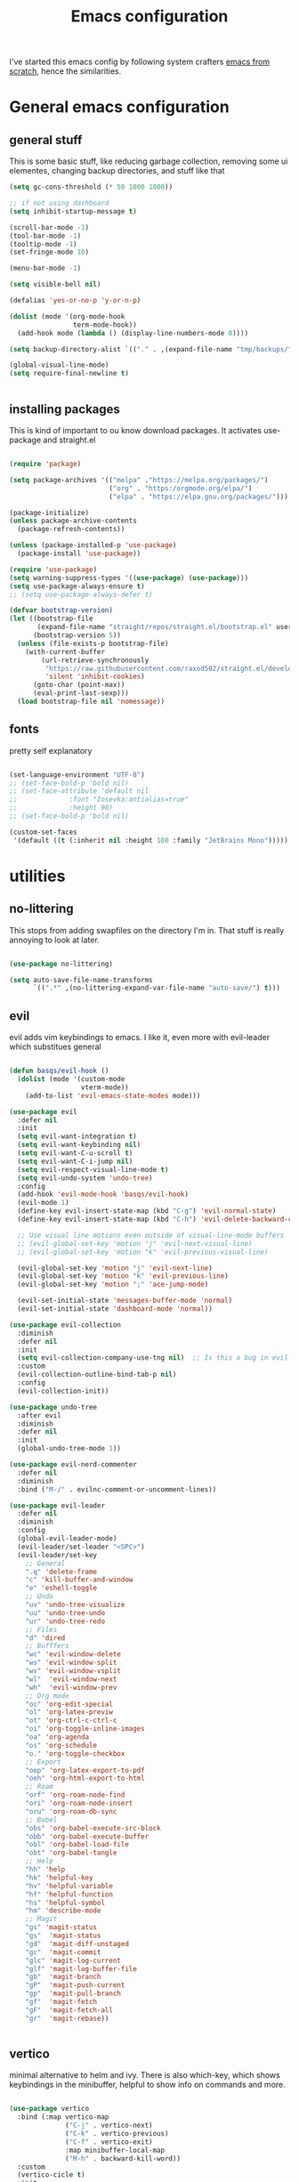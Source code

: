 #+TITLE: Emacs configuration
I've started this emacs config by following system crafters [[https://www.youtube.com/playlist?list=PLEoMzSkcN8oPH1au7H6B7bBJ4ZO7BXjSZ][emacs from scratch]], hence the similarities.

[[file:etc/2021-08-30-104936_1920x1080_scrot.png]]

[[file:etc/2021-08-30-104949_1920x1080_scrot.png]]

* General emacs configuration
** general stuff
This is some basic stuff, like reducing garbage collection, removing some ui elementes, changing backup directories, and stuff like that
#+begin_src emacs-lisp :tangle ./init.el
  (setq gc-cons-threshold (* 50 1000 1000))
  
  ;; if not using dashboard
  (setq inhibit-startup-message t)
  
  (scroll-bar-mode -1)
  (tool-bar-mode -1)
  (tooltip-mode -1)
  (set-fringe-mode 10)
  
  (menu-bar-mode -1)
  
  (setq visible-bell nil)
  
  (defalias 'yes-or-no-p 'y-or-n-p)
  
  (dolist (mode '(org-mode-hook
                  term-mode-hook))
    (add-hook mode (lambda () (display-line-numbers-mode 0))))
  
  (setq backup-directory-alist `(("." . ,(expand-file-name "tmp/backups/" user-emacs-directory))))
  
  (global-visual-line-mode)
  (setq require-final-newline t)
  
  
#+end_src

** installing packages
This is kind of important to ou know download packages. It activates use-package and straight.el
#+begin_src emacs-lisp :tangle ./init.el
  
  (require 'package)
  
  (setq package-archives '(("melpa" ."https://melpa.org/packages/")
                           ("org" . "https:/orgmode.org/elpa/")
                           ("elpa" . "https://elpa.gnu.org/packages/")))
  
  (package-initialize)
  (unless package-archive-contents
    (package-refresh-contents))
  
  (unless (package-installed-p 'use-package)
    (package-install 'use-package))
  
  (require 'use-package)
  (setq warning-suppress-types '((use-package) (use-package)))
  (setq use-package-always-ensure t)
  ;; (setq use-package-always-defer t)
  
  (defvar bootstrap-version)
  (let ((bootstrap-file
         (expand-file-name "straight/repos/straight.el/bootstrap.el" user-emacs-directory))
        (bootstrap-version 5))
    (unless (file-exists-p bootstrap-file)
      (with-current-buffer
          (url-retrieve-synchronously
           "https://raw.githubusercontent.com/raxod502/straight.el/develop/install.el"
           'silent 'inhibit-cookies)
        (goto-char (point-max))
        (eval-print-last-sexp)))
    (load bootstrap-file nil 'nomessage))
  
#+end_src

** fonts
pretty self explanatory
#+begin_src emacs-lisp :tangle ./init.el
  
  (set-language-environment "UTF-8")
  ;; (set-face-bold-p 'bold nil)
  ;; (set-face-attribute 'default nil
  ;; 		     :font "Iosevka:antialias=true"
  ;; 		     :height 90)
  ;; (set-face-bold-p 'bold nil)
  
  (custom-set-faces
   '(default ((t (:inherit nil :height 100 :family "JetBrains Mono")))))
  
#+end_src

* utilities
** no-littering
This stops from adding swapfiles on the directory I'm in. That stuff is really annoying to look at later.
#+begin_src emacs-lisp :tangle ./init.el
  
  (use-package no-littering)
  
  (setq auto-save-file-name-transforms
        `((".*" ,(no-littering-expand-var-file-name "auto-save/") t)))
  
#+end_src

** evil
evil adds vim keybindings to emacs. I like it, even more with evil-leader which substitues general
#+begin_src emacs-lisp :tangle ./init.el
  
  (defun basqs/evil-hook ()
    (dolist (mode '(custom-mode
                    vterm-mode))
      (add-to-list 'evil-emacs-state-modes mode)))
  
  (use-package evil
    :defer nil
    :init
    (setq evil-want-integration t)
    (setq evil-want-keybinding nil)
    (setq evil-want-C-u-scroll t)
    (setq evil-want-C-i-jump nil)
    (setq evil-respect-visual-line-mode t)
    (setq evil-undo-system 'undo-tree)
    :config
    (add-hook 'evil-mode-hook 'basqs/evil-hook)
    (evil-mode 1)
    (define-key evil-insert-state-map (kbd "C-g") 'evil-normal-state)
    (define-key evil-insert-state-map (kbd "C-h") 'evil-delete-backward-char-and-join)
  
    ;; Use visual line motions even outside of visual-line-mode buffers
    ;; (evil-global-set-key 'motion "j" 'evil-next-visual-line)
    ;; (evil-global-set-key 'motion "k" 'evil-previous-visual-line)
  
    (evil-global-set-key 'motion "j" 'evil-next-line)
    (evil-global-set-key 'motion "k" 'evil-previous-line)
    (evil-global-set-key 'motion ";" 'ace-jump-mode)
  
    (evil-set-initial-state 'messages-buffer-mode 'normal)
    (evil-set-initial-state 'dashboard-mode 'normal))
  
  (use-package evil-collection
    :diminish
    :defer nil
    :init
    (setq evil-collection-company-use-tng nil)  ;; Is this a bug in evil-collection?
    :custom
    (evil-collection-outline-bind-tab-p nil)
    :config
    (evil-collection-init))
  
  (use-package undo-tree
    :after evil
    :diminish
    :defer nil
    :init
    (global-undo-tree-mode 1))
  
  (use-package evil-nerd-commenter
    :defer nil
    :diminish
    :bind ("M-/" . evilnc-comment-or-uncomment-lines))
  
  (use-package evil-leader
    :defer nil
    :diminish
    :config
    (global-evil-leader-mode)
    (evil-leader/set-leader "<SPC>")
    (evil-leader/set-key
      ;; General
      ".q" 'delete-frame
      "c" 'kill-buffer-and-window
      "e" 'eshell-toggle
      ;; Undo
      "uv" 'undo-tree-visualize
      "uu" 'undo-tree-undo
      "ur" 'undo-tree-redo
      ;; Files
      "d" 'dired
      ;; Bufffers
      "wc" 'evil-window-delete
      "ws" 'evil-window-split
      "wv" 'evil-window-vsplit
      "wl"  'evil-window-next
      "wh"  'evil-window-prev
      ;; Org mode
      "oc" 'org-edit-special
      "ol" 'org-latex-previw
      "ot" 'org-ctrl-c-ctrl-c
      "oi" 'org-toggle-inline-images
      "oa" 'org-agenda
      "os" 'org-schedule
      "o." 'org-toggle-checkbox
      ;; Export
      "oep" 'org-latex-export-to-pdf
      "oeh" 'org-html-export-to-html
      ;; Roam
      "orf" 'org-roam-node-find
      "ori" 'org-roam-node-insert
      "oru" 'org-roam-db-sync
      ;; Babel
      "obs" 'org-babel-execute-src-block
      "obb" 'org-babel-execute-buffer
      "obl" 'org-babel-load-file
      "obt" 'org-babel-tangle
      ;; Help
      "hh" 'help
      "hk" 'helpful-key
      "hv" 'helpful-variable
      "hf" 'helpful-function
      "hs" 'helpful-symbol
      "hm" 'describe-mode
      ;; Magit
      "gs" 'magit-status
      "gs"  'magit-status
      "gd"  'magit-diff-unstaged
      "gc"  'magit-commit
      "glc" 'magit-log-current
      "glf" 'magit-log-buffer-file
      "gb"  'magit-branch
      "gP"  'magit-push-current
      "gp"  'magit-pull-branch
      "gf"  'magit-fetch
      "gF"  'magit-fetch-all
      "gr"  'magit-rebase))
  
  
#+end_src

** vertico
minimal alternative to helm and ivy. There is also which-key, which shows keybindings in the minibuffer, helpful to show info on commands and more.
#+begin_src emacs-lisp :tangle ./init.el
  
  (use-package vertico
    :bind (:map vertico-map
                ("C-j" . vertico-next)
                ("C-k" . vertico-previous)
                ("C-f" . vertico-exit)
                :map minibuffer-local-map
                ("M-h" . backward-kill-word))
    :custom
    (vertico-cicle t)
    :init
    (vertico-mode))
  
  (use-package savehist
    :diminish
    :init (savehist-mode))
  
  (use-package which-key
    :defer 0
    :diminish
    :config
    (which-key-mode)
    (setq which-key-idle-delay 0.3))
  
  (use-package helpful
    :diminish
    :commands helpful-mode)
  
  (use-package tldr)
  
  
#+end_src

** consult
consult is a vertico compatible counsel
#+begin_src emacs-lisp :tangle ./init.el
  
  (use-package consult
    ;; Replace bindings. Lazily loaded due by `use-package'.
    :bind (;; C-c bindings (mode-specific-map)
           ("C-c h" . consult-history)
           ("C-c m" . consult-mode-command)
           ("C-c b" . consult-bookmark)
           ("C-c k" . consult-kmacro)
           ;; C bindings
           ("C-s" . consult-line)
           ;; C-x bindings (ctl-x-map)
           ("C-x b" . consult-buffer)                ;; orig. switch-to-buffer
           ("C-x 4 b" . consult-buffer-other-window) ;; orig. switch-to-buffer-other-window
           ("C-x 5 b" . consult-buffer-other-frame)  ;; orig. switch-to-buffer-other-frame
           ;; Custom M-# bindings for fast register access
           ("M-#" . consult-register-load)
           ("M-'" . consult-register-store)          ;; orig. abbrev-prefix-mark (unrelated)
           ("C-M-#" . consult-register)
           ;; Other custom bindings
           ("M-y" . consult-yank-pop)                ;; orig. yank-pop
           ("<help> a" . consult-apropos)            ;; orig. apropos-command
           ;; M-g bindings (goto-map)
           ("M-g e" . consult-compile-error)
           ("M-g f" . consult-flymake)               ;; Alternative: consult-flycheck
           ("M-g g" . consult-goto-line)             ;; orig. goto-line
           ("M-g M-g" . consult-goto-line)           ;; orig. goto-line
           ("M-g o" . consult-outline)               ;; Alternative: consult-org-heading
           ("M-g m" . consult-mark)
           ("M-g k" . consult-global-mark)
           ("M-g i" . consult-imenu)
           ("M-g I" . consult-imenu-multi)
           ;; M-s bindings (search-map)
           ("M-s f" . consult-find)
           ("M-s F" . consult-locate)
           ("M-s g" . consult-grep)
           ("M-s G" . consult-git-grep)
           ("M-s r" . consult-ripgrep)
           ("M-s L" . consult-line-multi)
           ("M-s m" . consult-multi-occur)
           ("M-s k" . consult-keep-lines)
           ("M-s u" . consult-focus-lines)
           ;; Isearch integration
           ("M-s e" . consult-isearch-history)
           :map isearch-mode-map
           ("M-e" . consult-isearch-history)         ;; orig. isearch-edit-string
           ("M-s e" . consult-isearch-history)       ;; orig. isearch-edit-string
           ("M-s l" . consult-line)                  ;; needed by consult-line to detect isearch
           ("M-s L" . consult-line-multi))           ;; needed by consult-line to detect isearch
  
    ;; Enable automatic preview at point in the *Completions* buffer. This is
    ;; relevant when you use the default completion UI. You may want to also
    ;; enable `consult-preview-at-point-mode` in Embark Collect buffers.
    :hook (completion-list-mode . consult-preview-at-point-mode)
  
    ;; The :init configuration is always executed (Not lazy)
    :init
  
    ;; Optionally configure the register formatting. This improves the register
    ;; preview for `consult-register', `consult-register-load',
    ;; `consult-register-store' and the Emacs built-ins.
    (setq register-preview-delay 0
          register-preview-function #'consult-register-format)
  
    ;; Optionally tweak the register preview window.
    ;; This adds thin lines, sorting and hides the mode line of the window.
    (advice-add #'register-preview :override #'consult-register-window)
  
    ;; Optionally replace `completing-read-multiple' with an enhanced version.
    (advice-add #'completing-read-multiple :override #'consult-completing-read-multiple)
  
    ;; Use Consult to select xref locations with preview
    (setq xref-show-xrefs-function #'consult-xref
          xref-show-definitions-function #'consult-xref)
  
    :config
    (consult-customize
     consult-theme
     :preview-key '(:debounce 0.2 any)
     consult-ripgrep consult-git-grep consult-grep
     consult-bookmark consult-recent-file consult-xref
     :preview-key (kbd "M-."))
  
    (setq consult-narrow-key "<") ;; (kbd "C-+")
  
    (setq consult-project-root-function
          (lambda ()
            (when-let (project (project-current))
              (car (project-roots project))))))
  (use-package orderless
    :diminish
    :ensure t
    :custom (completion-styles '(orderless)))
  
#+end_src

#+RESULTS:

** terminals
also pretty self explanatory
#+begin_src emacs-lisp :tangle ./init.el
  
  (use-package eshell-toggle
    :bind ("C-M-'" . eshell-toggle)
    :custom
    (eshell-toggle-size-fraction 3)
    (eshell-toggle-use-projectile-root t)
    (eshell-toggle-run-command nil)
    (eshell-directory-name "~/.emacs.d/eshell")
    (eshell-aliases-file (expand-file-name "~/.emacs.d/eshell/alias")))
  
  (setq eshell-prompt-regexp "^[^#$]*:$# ")
  
  (defun configure-eshell ()
    ;; Save command history when commands are entered
    (add-hook 'eshell-pre-command-hook 'eshell-save-some-history)
  
    ;; Truncate buffer for performance
    (add-to-list 'eshell-output-filter-functions 'eshell-truncate-buffer)
  
    ;; Bind some useful keys for evil-mode
    (evil-define-key '(normal insert visual) eshell-mode-map (kbd "C-r") 'counsel-esh-history)
    (evil-define-key '(normal insert visual) eshell-mode-map (kbd "<home>") 'eshell-bol)
    (evil-normalize-keymaps)
  
    (setq eshell-history-size         10000
          eshell-buffer-maximum-lines 10000
          eshell-hist-ignoredups t
          eshell-scroll-to-bottom-on-input t))
  
  (use-package eshell
    :hook (eshell-first-time-mode . configure-eshell)
    :config
  
    (with-eval-after-load 'esh-opt
      (setq eshell-destroy-buffer-when-process-dies t)
      (setq eshell-visual-commands '("htop" "zsh" "vim"))))
  
  (add-hook 'eshell-pre-command-hook
            (lambda () (setenv "TERM" "xterm-256color")))
  
  
  ;; (use-package eshell-vterm)
  
  ;; (use-package eshell-syntax-highlighting
  ;;   :after eshell-mode
  ;;   :config
  ;;   (eshell-syntax-highlighting-global-mode +1))
  
#+end_src
** dired
emacs built-in file manager, but with some extras
*** Key Bindings

**** Navigation

*Emacs* / *Evil*
- =n= / =j= - next line
- =p= / =k= - previous line
- =j= / =J= - jump to file in buffer
- =RET= - select file or directory
- =^= - go to parent directory
- =S-RET= / =g O= - Open file in "other" window
- =M-RET= - Show file in other window without focusing (previewing files)
- =g o= (=dired-view-file=) - Open file but in a "preview" mode, close with =q=
- =g= / =g r= Refresh the buffer with =revert-buffer= after changing configuration (and after filesystem changes!)

**** Marking files

- =m= - Marks a file
- =u= - Unmarks a file
- =U= - Unmarks all files in buffer
- =* t= / =t= - Inverts marked files in buffer
- =% m= - Mark files in buffer using regular expression
- =*= - Lots of other auto-marking functions
- =k= / =K= - "Kill" marked items (refresh buffer with =g= / =g r= to get them back)
- Many operations can be done on a single file if there are no active marks!

**** Copying and Renaming files

- =C= - Copy marked files (or if no files are marked, the current file)
- Copying single and multiple files
- =U= - Unmark all files in buffer
- =R= - Rename marked files, renaming multiple is a move!
- =% R= - Rename based on regular expression: =^test= , =old-\&=

  *Power command*: =C-x C-q= (=dired-toggle-read-only=) - Makes all file names in the buffer editable directly to rename them!  Press =Z Z= to confirm renaming or =Z Q= to abort.

**** Deleting files

- =D= - Delete marked file
- =d= - Mark file for deletion
- =x= - Execute deletion for marks
- =delete-by-moving-to-trash= - Move to trash instead of deleting permanently

**** Creating and extracting archives

- =Z= - Compress or uncompress a file or folder to (=.tar.gz=)
- =c= - Compress selection to a specific file
- =dired-compress-files-alist= - Bind compression commands to file extension

**** Other common operations

- =T= - Touch (change timestamp)
- =M= - Change file mode
- =O= - Change file owner
- =G= - Change file group
- =S= - Create a symbolic link to this file
- =L= - Load an Emacs Lisp file into Emacs

*** configuration
#+begin_src emacs-lisp :tangle ./init.el
  
  (use-package dired
    :ensure nil
    :commands (dired dired-jump)
    :bind (("C-x C-j" . dired-jump))
    :custom ((dired-listing-switches "-agho --group-directories-first")
             (setq dired-omit-files "^\\.[^.].*"))
    :config
    (evil-collection-define-key 'normal 'dired-mode-map
      (evil-collection-define-key 'normal 'dired-mode-map
        "h" 'dired-single-up-directory
        "l" 'dired-single-buffer
        "y" 'dired-ranger-copy
        "X" 'dired-ranger-move
        "p" 'dired-ranger-paste)))
  
  (use-package all-the-icons-dired
    :hook (dired-mode . all-the-icons-dired-mode))
  
  (use-package dired-git)
  (use-package dired-ranger)
  
  (use-package dired-imenu
    :after dired)
  
  (use-package dtrt-indent
    :commands dtrt-indent-mode
    :demand
    :config (dtrt-indent-mode 1))
  
  
  (use-package dired-hide-dotfiles
    :hook (dired-mode . dired-hide-dotfiles-mode)
    :config
    (evil-collection-define-key 'normal 'dired-mode-map
      "H" 'dired-hide-dotfiles-mode))
  
#+end_src

** perspective
#+begin_src emacs-lisp :tangle ./init.el
  
  (use-package perspective
    :bind ("C-c p c" . persp-switch)
    ("C-c p n" . persp-next)
    ;; ("C-x k" persp-kill-buffer*)
    :custom (persp-initial-frame-name "Main")
    :config (persp-mode))
  ;; Running `persp-mode' multiple times resets the perspective list...
  ;; (unless (equal persp-mode t)
  ;;   (persp-mode)))
  
#+end_src

** olivetti
#+begin_src emacs-lisp :tangle ./init.el
  
  (use-package olivetti
    :bind ("C-c o" . olivetti-mode))
  
#+end_src

** Treemacs
git interface in emacs
#+begin_src emacs-lisp :tangle ./init.el
  
  (use-package treemacs
    :init 
    (with-eval-after-load 'treemacs
      (define-key treemacs-mode-map [mouse-1] #'treemacs-single-click-expand-action)
      (treemacs-toggle-show-dotfiles)
      )
    )
  
  (use-package treemacs-evil
    :after (treemacs evil)
    :ensure t)
  
  (use-package treemacs-projectile
    :after (treemacs projectile)
    :ensure t)
  
  (use-package treemacs-all-the-icons
    :ensure t)
  (treemacs-load-theme "all-the-icons")
  
  (use-package treemacs-magit
    :after (treemacs magit)
    :ensure t)
#+end_src

** projectile
#+begin_src emacs-lisp :tangle ./init.el
  
  (defun dw/switch-project-action ()
    "Switch to a workspace with the project name and start `magit-status'."
    ;; TODO: Switch to EXWM workspace 1?
    (persp-switch (projectile-project-name))
    (magit-status))
  
  (use-package projectile
    :diminish projectile-mode
    :config (projectile-mode)
    :demand t
    :init
    (projectile-mode +1)
    (when (file-directory-p "~/Projects/")
      (setq projectile-project-search-path '("~/Projects/")))
    (setq projectile-switch-project-action #'switch-project-action))
  
#+end_src

** indent
indest as you type
#+begin_src emacs-lisp :tangle ./init.el
  
  ;; (use-package aggressive-indent
  ;;   :hook ((emacs-lisp-mode
  ;;           inferior-emacs-lisp-mode
  ;;           ielm-mode
  ;;           lisp-mode
  ;;           inferior-lisp-mode
  ;;           isp-interaction-mode
  ;;           slime-repl-mode) . aggressive-indent-mode))
  
#+end_src

** magit
git interface in emacs
#+begin_src emacs-lisp :tangle ./init.el
  
  (use-package magit
    :bind ("C-M-;" . magit-status)
    :commands (magit-status magit-get-current-branch)
    :custom
    (magit-display-buffer-function #'magit-display-buffer-same-window-except-diff-v1))
  
#+end_src

** ledger
finances in emacs
#+begin_src emacs-lisp :tangle ./init.el
  
  (use-package ledger-mode
    :custom
    (ledger-reports '(("bal" "%(binary) -f %(ledger-file) bal")
                      ("bal this quarter" "%(binary) -f %(ledger-file) --period \"this quarter\" bal")
                      ("bal last quarter" "%(binary) -f %(ledger-file) --period \"last quarter\" bal")
                      ("reg" "%(binary) -f %(ledger-file) reg")
                      ("payee" "%(binary) -f %(ledger-file) reg @%(payee)")
                      ("account" "%(binary) -f %(ledger-file) reg %(account)"))))
  
  (use-package hledger-mode :straight t)
#+end_src

** embark

#+begin_src emacs-lisp :tangle ./init.el
  
  (use-package embark
    :straight t
    :bind
    (("C-." . embark-act)
     ("M-." . embark-dwim)
     ("C-h B" . embark-bindings))
    :init
    (setq prefix-help-command #'embark-prefix-help-command))
  
  (use-package embark-consult
    :straight t)
  
  (use-package ace-window
    :straight t)
  
  (global-set-key (kbd "M-o") 'ace-window)
  (setq aw-dispatch-always t)
  
  (use-package 0x0
    :straight t)
  
#+end_src

** browser + crux
Redirects urls to xwidget browser on emacs and crux, which has some usefull stuff
#+begin_src emacs-lisp :tangle ./init.el
  (use-package crux
    :bind (("C-c D" . crux-delete-file-and-buffer)))
  
  ;;  (use-package webkit)
  ;;  :bind ("s-b" 'webkit)) ;; Bind to whatever global key binding you want if you want
  ;;  (use-package 'webkit-ace) ;; If you want link hinting
  ;;  (use-package 'webkit-dark) ;; If you want to use the simple dark mode
  ;;  (straight-use-package
  ;;   '(webkit :type git :host github :repo "akirakyle/emacs-webkit"
  ;;            :branch "main"))
  
  
  ;; (setq browse-url-browser-function 'xwidget-webkit-browse-url)
  
#+end_src

** spell checkers
#+begin_src emacs-lisp :tangle ./init.el
  (setq ispell-dictionary "pt_BR")
  (setq ispell-program-name "hunspell")
  
  (use-package flymake
    :diminish
    :hook (lsp-mode)
    :ensure t)
  (add-hook 'after-init-hook #'global-flymake-mode)
#+end_src
** misc
#+begin_src emacs-lisp :tangle ./init.el
  
  (use-package writeroom-mode)
  
  (use-package daemons)
  
  (use-package symon)
  
  (use-package esup
    :ensure t
    :pin melpa)
  
  (use-package bug-hunter)
  
  (setq-default tab-width 2)
  (setq-default evil-shift-width tab-width)
  
  (use-package sudo-edit
    :bind (("C-c C-r" . sudo-edit)))
  
#+end_src
* look
** dashboard
emacs customizable startscreen. Pretty useless but I like it.
#+begin_src emacs-lisp :tangle ./init.el
  
  (use-package dashboard
    :ensure t
    :defer nil
    :preface
    (defun create-scratch-buffer ()
      "Create a scratch buffer"
      (interactive)
      (switch-to-buffer (get-buffer-create "*scratch*"))
      (lisp-interaction-mode))
    :config (dashboard-setup-startup-hook)
                                          ;      :bind (("C-z d" . open-dashboard))
    )
  
  (setq dashboard-projects-switch-function 'projectile-switch-project)
  (setq dashboard-banner-logo-title "")
  (setq dashboard-startup-banner "~/.emacs.d/etc/emacs.png")
  (setq dashboard-init-info (format "%d packages loaded in %s"
                                    (length package-activated-list) (emacs-init-time)))
  (setq dashboard-center-content t)
  (setq dashboard-set-navigator t)
  (setq dashboard-show-shortcuts t)
  
  (setq dashboard-items '((recents  . 5)
                          (bookmarks . 5)
                          (agenda . 10)))
  
  
  (setq dashboard-set-heading-icons t)
  (setq dashboard-set-file-icons t)
  
  (setq dashboard-set-navigator t)
  (setq dashboard-navigator-buttons
        `(;; line1
          ((,nil
            "elfeed"
            "opens elfeed"
            (lambda (&rest _) (elfeed-load-db-and-open))
            'default)
           (nil
            "open the emacs.org"
            "Opens the config file"
            (lambda (&rest _) (find-file "~/.emacs.d/emacs.org"))
            'default)
           (nil
            "new scratch buffer"
            "Opens a scratch buffer"
            (lambda (&rest _) (create-scratch-buffer))
            'default)
           )))
  
  (setq initial-buffer-choice (lambda () (get-buffer "*dashboard*")))
  
#+end_src

** modeline
the modeline is pretty self explanatory it is the equivalente of for example lightline/airline on vim. There are also the colorschemes and icons.
#+begin_src emacs-lisp :tangle ./init.el
      
      (use-package all-the-icons)
      
      (use-package rainbow-delimiters
        :hook (prog-mode . rainbow-delimiters-mode))
      
      (use-package smartparens
        :hook (prog-mode . smartparens-mode))
      
      (use-package diminish)
      
      ;; (use-package doom-modeline
      ;;   :hook (after-init . doom-modeline-mode)
      ;;   :custom (setq doom-modeline-height 20
      ;;                 doom-modeline-bar-width 6
      ;;                 doom-modeline-lsp t
      ;;                 setq doom-modeline-buffer-encoding nil
      ;;                 doom-modeline-github t
      ;;                 doom-modeline-mu4e nil
      ;;                 doom-modeline-irc t
      ;;                 doom-modeline-minor-modes t
      ;;                 doom-modeline-major-mode-icon t)
      ;;   (custom-set-faces '(mode-line ((t (:height 0.85))))
      ;;                     '(mode-line-inactive ((t (:height 0.85)))))
      ;; (use-package minions
      ;;   (:hook doom-modeline-mode)))
      
      (use-package nano-modeline)
        (nano-modeline-mode)
      
      (use-package mode-line-idle
        
        :commands (mode-line-idle))
      (setq-default mode-line-format)
      
#+end_src

** themes
Also pretty self explanatory
#+begin_src emacs-lisp :tangle ./init.el
  
  (use-package doom-themes)
  
  (straight-use-package
   '(alduin-emacs :type git :host github :repo "tysteiman/alduin-emacs"))
  
  (consult-theme 'doom-tomorrow-night)
  
#+end_src
   
* org
** configuration
org mode is amazing! This is a simple setup just changing a few things
#+begin_src emacs-lisp :tangle ./init.el
  
  (defun org-mode-setup ()
    (org-indent-mode)
    (auto-fill-mode 0)
    (visual-line-mode 1)
    (setq org-hide-emphasis-markers t)
    (setq truncate-lines t)
    (setq evil-auto-indent nil)
    (diminish org-indent-mode))
  
  (defun side-padding ()
    (lambda () (progn
                 (setq left-margin-width 2)
                 (setq right-margin-width 2)
                 (set-window-buffer nil (current-buffer)))))
  
  (defun org-toggle-todo-and-fold ()
    (interactive)
    (save-excursion
      (org-back-to-heading t) ;; Make sure command works even if point is
      ;; below target heading
      (cond ((looking-at "\*+ TODO")
             (org-todo "DONE")
             (hide-subtree))
            ((looking-at "\*+ DONE")
             (org-todo "TODO")
             (hide-subtree))
            (t (message "Can only toggle between TODO and DONE.")))))
  
  ;; (define-key org-mode-map (kbd "C-c C-d") 'org-toggle-todo-and-fold)
  
  
  (use-package org
    :defer nil
    :hook (org-mode . org-mode-setup))
  
  
  (setq org-ellipsis " ▾")
  (setq org-agenda-files '("~/Documents/org/org-agenda.org"))
  
  
  (org-babel-do-load-languages
   'org-babel-load-languages
   '((emacs-lisp .t)
     (shell . t)))
  
  (use-package org-evil
    :defer nil)
  
  (use-package org-pomodoro
    :bind (("C-c p s" . org-timer-set-timer)
           ("C-c p p" . org-timer-pause-or-continue)))
  
  (use-package org-bullets
    :defer nil
    :hook (org-mode . org-bullets-mode)
    :custom
    (org-bullets-bullet-list '("◉" "○" "•" "◆" "○" "●" "◆")))
  
  (let* ((base-font-color     (face-foreground 'default nil 'default))
         (headline           `(:inherit default :weight bold :foreground ,base-font-color)))
  
    (custom-theme-set-faces 'user
                            `(org-level-8 ((t (,@headline ))))
                            `(org-level-7 ((t (,@headline ))))
                            `(org-level-6 ((t (,@headline ))))
                            `(org-level-5 ((t (,@headline ))))
                            `(org-level-4 ((t (,@headline , :height 1.1))))
                            `(org-level-3 ((t (,@headline , :height 1.25))))
                            `(org-level-2 ((t (,@headline , :height 1.5))))
                            `(org-level-1 ((t (,@headline , :height 1.75))))
                            `(org-document-title ((t (,@headline , :height 1.5 :underline nil))))))
  
  (setq org-todo-keywords
        '((sequence "TODO(t)" "NEXT(n)" "|" "DONE(d!)")
          (sequence "BACKLOG(b)" "PLAN(p)" "READY(r)" "ACTIVE(a)" "REVIEW(v)" "WAIT(w@/!)" "HOLD(h)" "|" "COMPLETED(c)" "CANC(k@)")))
  
  (require 'org-tempo)
  
  (add-to-list 'org-structure-template-alist '("sh" . "src sh"))
  (add-to-list 'org-structure-template-alist '("tex" . "src latex"))
  (add-to-list 'org-structure-template-alist '("el" . "src emacs-lisp"))
  
  (setq org-confirm-babel-evaluate nil)
  
  (require 'org-habit)
  (add-to-list 'org-modules 'org-habit)
  (setq org-habit-graph-column 60)
  
  (use-package org-super-agenda
    :bind (("C-c a" . org-agenda))
    :config (let ((org-super-agenda-groups
                   '(;; Each group has an implicit boolean OR operator between its selectors.
                     (:name "Today"  ; Optionally specify section name
                            :time-grid t  ; Items that appear on the time grid
                            :todo "TODAY")  ; Items that have this TODO keyword
                     (:name "Important"
                            ;; Single arguments given alone
                            :tag "bills"
                            :priority "A")
                     ;; Set order of multiple groups at once
                     (:order-multi (2 (:name "Shopping in town"
                                             ;; Boolean AND group matches items that match all subgroups
                                             :and (:tag "shopping" :tag "@town"))
                                      (:name "Food-related"
                                             ;; Multiple args given in list with implicit OR
                                             :tag ("food" "dinner"))
                                      (:name "Personal"
                                             :habit t
                                             :tag "personal")
                                      (:name "Space-related (non-moon-or-planet-related)"
                                             ;; Regexps match case-insensitively on the entire entry
                                             :and (:regexp ("space" "NASA")
                                                           ;; Boolean NOT also has implicit OR between selectors
                                                           :not (:regexp "moon" :tag "planet")))))
                     ;; Groups supply their own section names when none are given
                     (:todo "WAITING" :order 8)  ; Set order of this section
                     (:todo ("SOMEDAY" "TO-READ" "CHECK" "TO-WATCH" "WATCHING")
                            ;; Show this group at the end of the agenda (since it has the
                            ;; highest number). If you specified this group last, items
                            ;; with these todo keywords that e.g. have priority A would be
                            ;; displayed in that group instead, because items are grouped
                            ;; out in the order the groups are listed.
                            :order 9)
                     (:priority<= "B"
                                  ;; Show this section after "Today" and "Important", because
                                  ;; their order is unspecified, defaulting to 0. Sections
                                  ;; are displayed lowest-number-first.
                                  :order 1)
                     ;; After the last group, the agenda will display items that didn't
                     ;; match any of these groups, with the default order position of 99
                     )))
              (org-agenda nil "a")))
  
  (use-package org-journal
    :config (setq org-journal-dir "~/Documents/org/journal/")
    :bind (("C-c j n" . org-journal-new-entry)
           ("C-c j s" . org-journal-search)))
  
  (use-package org-ql)
  
  (use-package ox-reveal)
  
  (use-package pandoc)
  (use-package ox-pandoc)
  
#+end_src

** roam
with org-roam you can have many notes taken, and they are organized and can easily be linked and opened. It is an implementation of the zettelkasten method
#+begin_src emacs-lisp :tangle ./init.el
  
  (use-package org-roam
    :ensure t
    :custom
    (org-roam-directory "~/Documents/org/roam")
    :bind (("C-c n l" . org-roam-buffer-toggle)
           ("C-c n f" . org-roam-node-find)
           ("C-c n i" . org-roam-node-insert)
           ("C-c n d n" . org-roam-dailies-capture-today))
    :config (org-roam-setup))
  (setq org-roam-v2-ack t)
  (setq org-roam-dailies-directory "journal/")  
  
#+end_src

** org-prettify
this just changes a few strings for icons
#+begin_src emacs-lisp :tangle ./init.el
  
  (defun org/prettify-set ()
    (interactive)
    (setq prettify-symbols-alist
          '(("#+begin_src" . "→")
            ("#+BEGIN_SRC" . "→")
            ("#+end_src" . "←")
            ("#+END_SRC" . "←")
            ("#+begin_example" . "")
            ("#+BEGIN_EXAMPLE" . "")
            ("#+end_example" . "")
            ("#+END_EXAMPLE" . "")
            ("#+results:" . "")
            ("#+RESULTS:" . "")
            ("[ ]" . "☐")
            ("[-]" . "◯")
            ("[X]" . "☑"))))
  (add-hook 'org-mode-hook 'org/prettify-set)
  
  (defun prog/prettify-set ()
    (interactive)
    (setq prettify-symbols-alist
          '(("->" . "→")
            ("<-" . "←")
            ("<=" . "≤")
            (">=" . "≥")
            ("!=" . "≠")
            ("~=" . "≃")
            ("=~" . "≃"))))
  (add-hook 'lsp-mode'prog/prettify-set)
  
  (global-prettify-symbols-mode)
  
#+end_src

* make an ide
** lsp
language server protocol, it is the same as the one used in vs code or atom for example
#+begin_src emacs-lisp :tangle ./init.el
    
    (use-package lsp-mode
      :straight t
      :hook (typescript-mode js2-mode web-mode)
      :bind
      ("TAB" . completion-at-point)
      ("C-c l d" . xref-find-definitions)
      ("C-c l r" . xref-find-references)
      ("C-c l n" . lsp-ui-find-next-reference)
      ("C-c l p" . lsp-ui-find-prev-reference)
      ("C-c l s" . counsel-imenu)
      ("C-c l e" . lsp-ui-flycheck-list)
      ("C-c l S" . lsp-ui-sideline-mode)
      ("C-c l X" . lsp-execute-code-action)
      :custom (lsp-headerline-breadcrumb-enable nil))
    
    
    (use-package lsp-ui
      :straight t
      :hook (lsp-mode)
      :custom
      ((setq lsp-ui-sideline-enable t)
       (setq lsp-ui-sideline-show-hover nil)
       (setq lsp-ui-doc-position 'bottom)
       (lsp-ui-doc-show)))
    
    (use-package lsp-treemacs
      :after lsp)
    
     (use-package dap-mode
       :straight t
       :custom (lsp-enable-dap-auto-configure nil)
       (dap-ui-mode 1)
       (dap-tooltip-mode 1)
       (dap-node-setup))
    
#+end_src

** languages
*** C/C++
#+begin_src emacs-lisp :tangle ./init.el
  
  (use-package ccls
    :hook (lsp)
    :bind
    ("C-c c" . compile)
    :config
  
    (use-package irony
      :commands irony-mode
      :init (add-hooks '(((c++-mode c-mode objc-mode) . irony-mode))))
  
    (use-package c-eldoc
      :commands c-turn-on-eldoc-mode
      :init (add-hook 'c-mode-common-hook 'c-turn-on-eldoc-mode))
  
    (use-package irony-eldoc
      :commands irony-eldoc
      :init (add-hook 'irony-mode-hook 'irony-eldoc)))
  
#+end_src

*** Golang
#+begin_src emacs-lisp :tangle ./init.el
  
  ;; (use-package go-mode
  ;;   :hook (lsp-deferred)
  
  ;;   (use-package flymake-go
  ;;     :hook (go-mode)))
  
#+end_src

*** Python
#+begin_src emacs-lisp :tangle ./init.el
  
  (use-package python-mode
    :ensure t
    :hook (python-mode . lsp-deferred)
    :custom
    ;; NOTE: Set these if Python 3 is called "python3" on your system!
    ;; (python-shell-interpreter "python3")
    ;; (dap-python-executable "python3")
    (dap-python-debugger 'debugpy)
    :config
    (require 'dap-python))
  
  (use-package pyvenv
    :config
    (pyvenv-mode 1))
  
#+end_src

*** Javascript 
#+begin_src emacs-lisp :tangle ./init.el
  
  (defun set-js-indentation ()
    (setq-default js-indent-level 2)
    (setq-default evil-shift-width js-indent-level)
    (setq-default tab-width 2))
  
  (use-package js2-mode
    :custom
    ;; Use js2-mode for Node scripts
    (add-to-list 'magic-mode-alist '("#!/usr/bin/env node" . js2-mode))
  
    ;; Don't use built-in syntax checking
    (setq js2-mode-show-strict-warnings nil)
  
    ;; Set up proper indentation in JavaScript and JSON files
    (add-hook 'js2-mode-hook #'set-js-indentation)
    (add-hook 'json-mode-hook #'set-js-indentation))
  
  (use-package apheleia
    :custom (apheleia-global-mode +1))
  
  (use-package typescript-mode
    :mode "\\.ts\\'"
    :hook (typescript-mode . lsp-deferred)
    :config
    (setq typescript-indent-level 2))
  
#+end_src
*** Nix
#+begin_src emacs-lisp :tangle ./init.el
  
  (use-package nix-mode
    :mode "\\.nix\\'")
  
  (use-package nix-sandbox)
  
  (require 'lsp)
  (add-to-list 'lsp-language-id-configuration '(nix-mode . "nix"))
  (lsp-register-client
   (make-lsp-client :new-connection (lsp-stdio-connection '("rnix-lsp"))
                    :major-modes '(nix-mode)
                    :server-id 'nix))
  
#+end_src

** Completion and stuff
#+begin_src emacs-lisp :tangle ./init.el
  (setq company-format-margin-function nil)
  (add-hook 'after-init-hook 'global-company-mode)
  
   (add-hook 'c-mode-hook 'lsp)
   (add-hook 'js2-mode-hook 'lsp)
   (add-hook 'alchemist-mode-hook 'lsp)
   (add-hook 'go-mode-hook 'lsp)
   (add-hook 'haskell-mode-hook 'lsp)
   (add-hook 'JavaScript-mode-hook 'lsp)
  
  
 (use-package company
    :after lsp-mode
    :hook (lsp-mode . company-mode)
    :custom
    (company-minimum-prefix-length 1)
    (company-idle-delay 0.0))
  
  (use-package company-irony)
  
  (use-package company-box
    :hook (company-mode . company-box-mode))
  
  
  (use-package xref)
  
  (use-package eldoc
    :custom (lsp-eldoc-render-all t))
  
  (use-package yasnippet)
  
#+end_src
   
* social
** elfeed
rss feeds
#+begin_src emacs-lisp :tangle ./init.el
  
  (use-package elfeed
    :bind (:map elfeed-search-mode-map
                ("A" . elfeed-show-all)
                ("E" . elfeed-show-emacs)
                ("D" . elfeed-show-daily)
                ("q" . elfeed-save-db-and-bury)))
  
  
  (use-package elfeed-org
    :after elfeed
    :ensure t
    :config
    (elfeed-org)
    (setq rmh-elfeed-org-files (list "~/.emacs.d/elfeed.org")))
  
  (use-package elfeed-goodies
    :after elfeed)
  
  ;;shortcut functions
  (defun elfeed-show-all ()
    (interactive)
    (bookmark-maybe-load-default-file)
    (bookmark-jump "elfeed-all"))
  
  (defun elfeed-show-emacs ()
    (interactive)
    (bookmark-maybe-load-default-file)
    (bookmark-jump "elfeed-emacs"))
  
  (defun elfeed-show-daily ()
    (interactive)
    (bookmark-maybe-load-default-file)
    (bookmark-jump "elfeed-daily"))
  
  (defun elfeed-load-db-and-open ()
    "Wrapper to load the elfeed db from disk before opening"
    (interactive)
    (elfeed-db-load)
    (elfeed)
    (elfeed-search-update--force)
    (elfeed-update))
  
  ;;write to disk when quiting
  (defun elfeed-save-db-and-bury ()
    "Wrapper to save the elfeed db to disk before burying buffer"
    (interactive)
    (elfeed-db-save)
    (quit-window))
  
#+end_src

Just to finalize garbage collection
#+begin_src emacs-lisp :tangle ./init.el
  
  (setq gc-cons-threshold (* 50 1000 1000))
  
#+end_src
